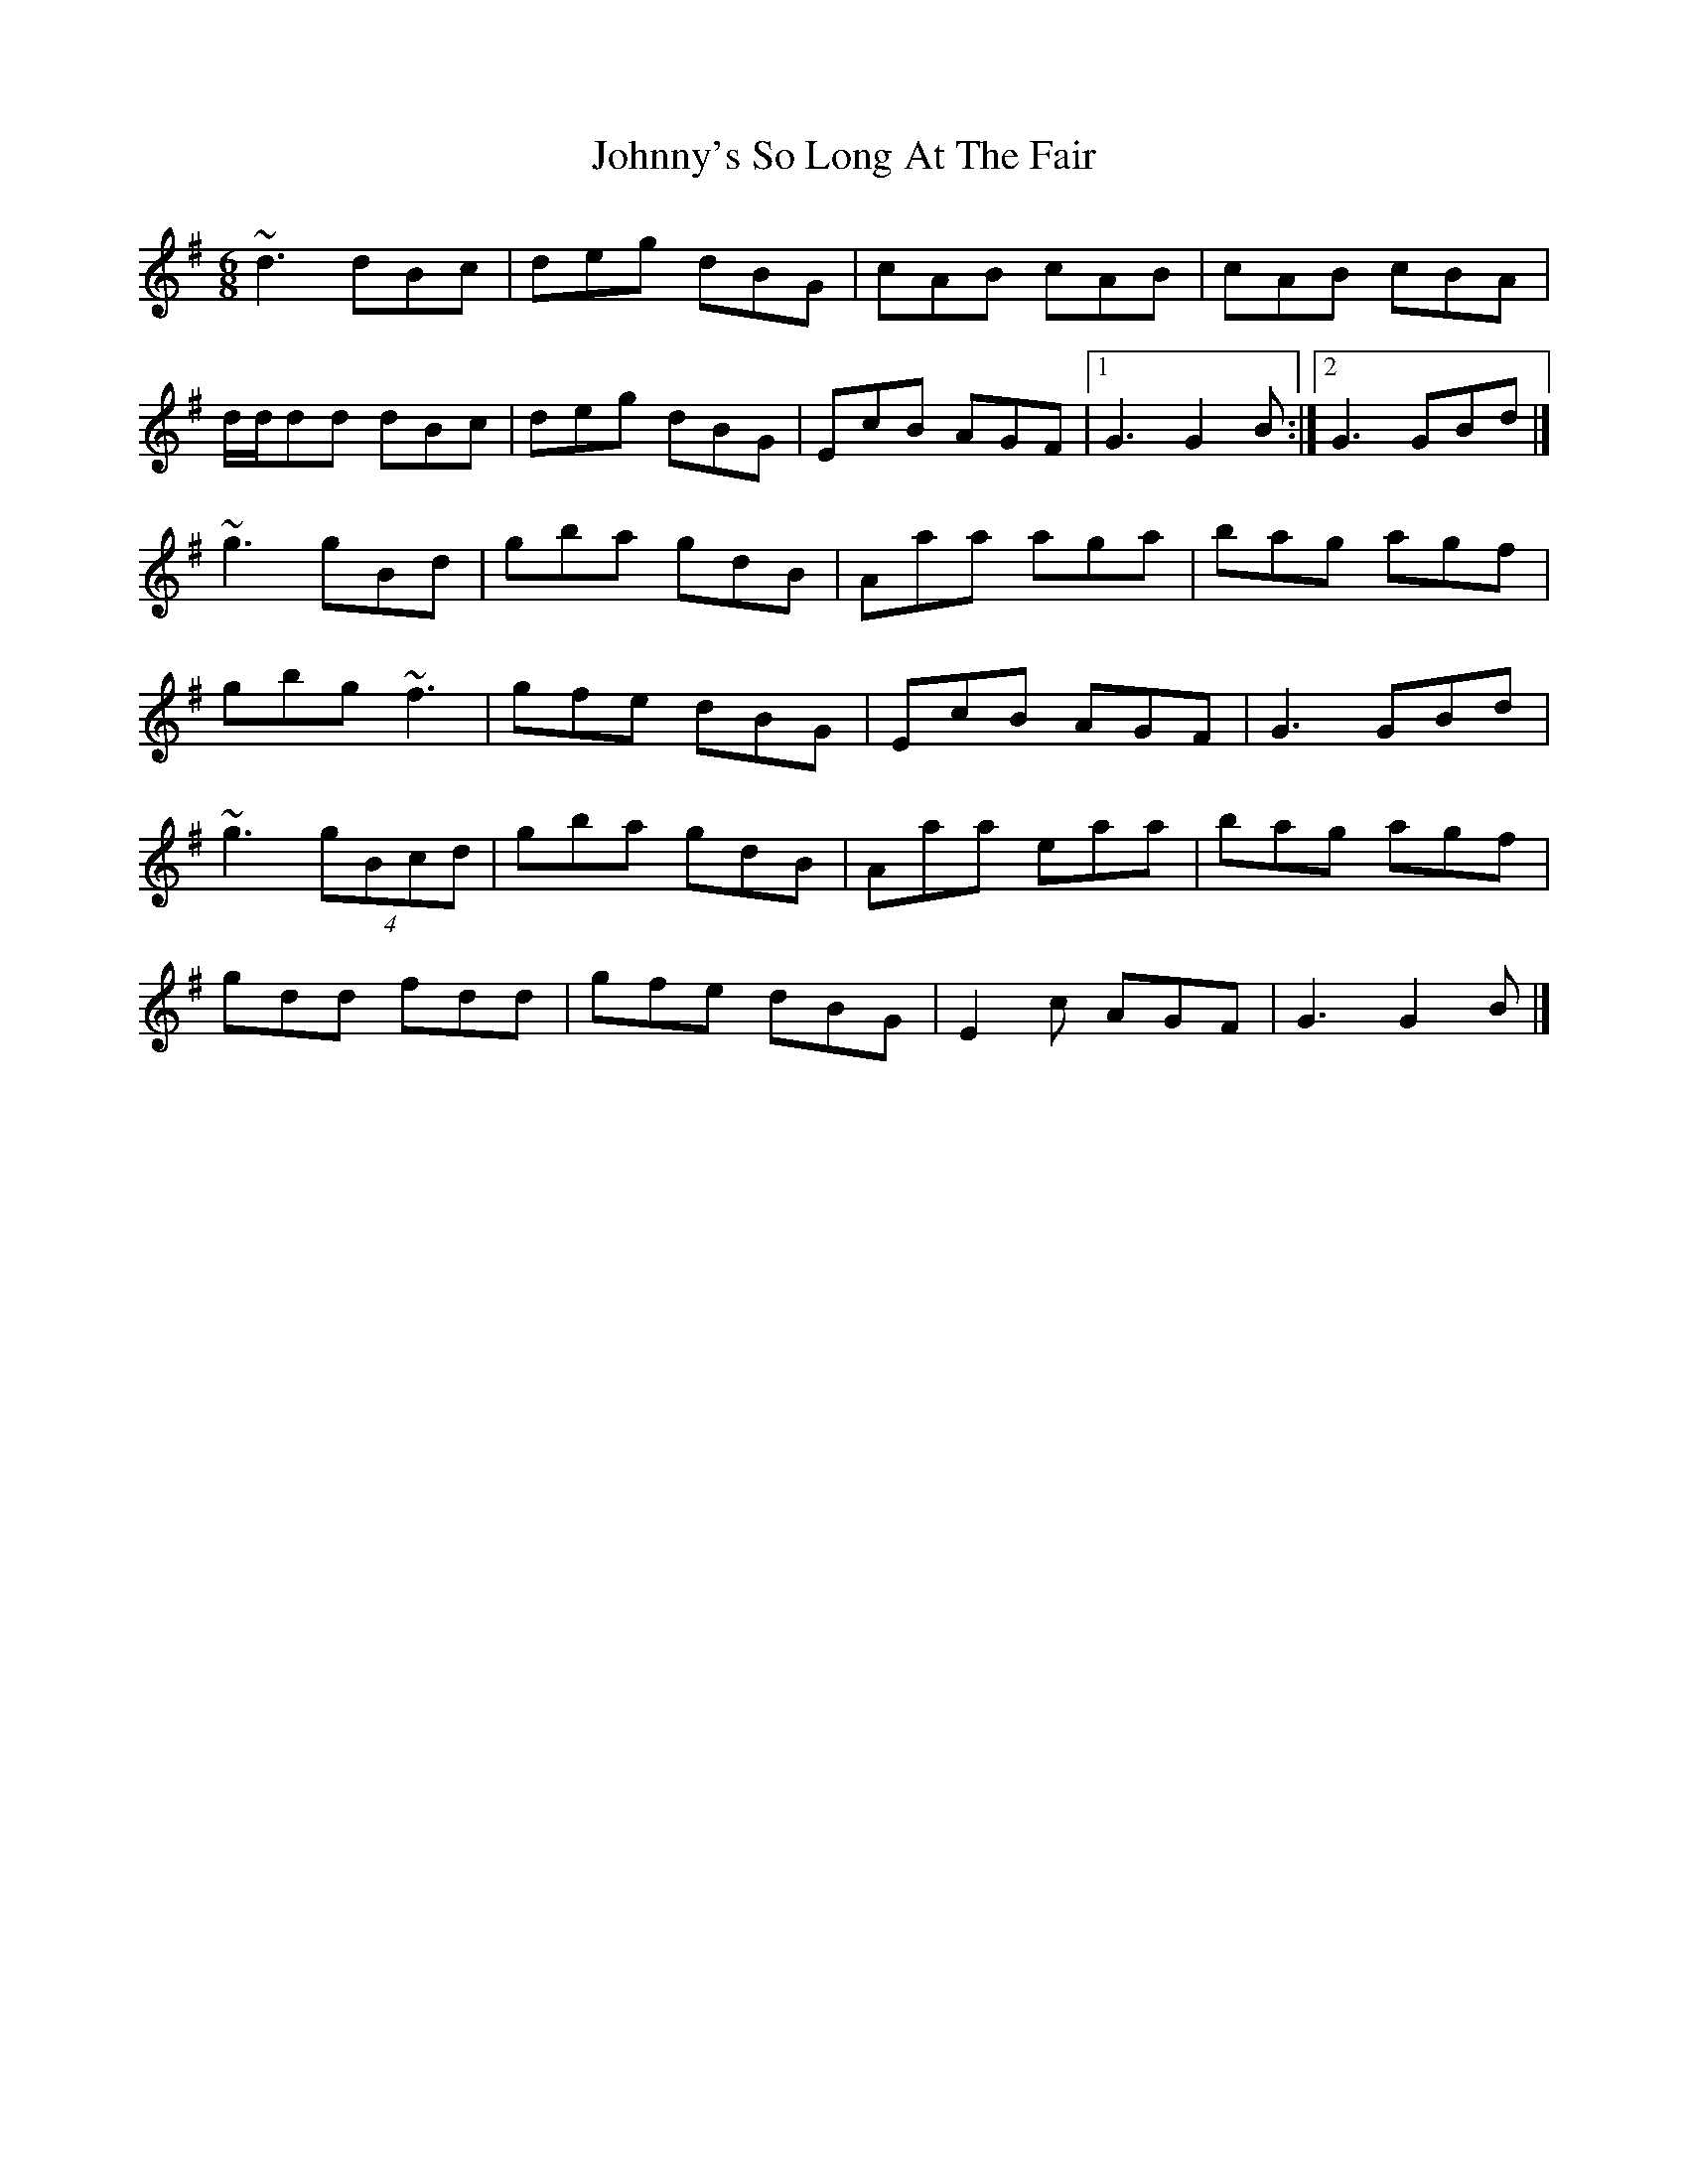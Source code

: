 X: 1
T: Johnny's So Long At The Fair
Z: Stiamh
S: https://thesession.org/tunes/12859#setting21983
R: jig
M: 6/8
L: 1/8
K: Gmaj
~d3 dBc|deg dBG|cAB cAB|cAB cBA|
d/d/dd dBc|deg dBG|EcB AGF|[1 G3 G2B:|[2 G3 GBd|]
~g3 gBd|gba gdB|Aaa aga|bag agf|
gbg ~f3|gfe dBG|EcB AGF|G3 GBd|
~g3 (4gBcd|gba gdB|Aaa eaa|bag agf|
gdd fdd|gfe dBG|E2c AGF|G3 G2B|]
